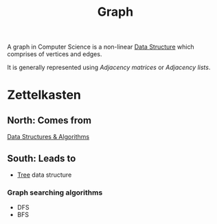 :PROPERTIES:
:ID:       5606497d-39ad-4cd6-aa86-bdb8055f0f23
:END:
#+title: Graph
#+filetags: :CONCEPT:CS:

A graph in Computer Science is a non-linear [[id:a9338446-247d-4883-912e-bd4d705efd39][Data Structure]] which comprises of vertices and edges.

It is generally represented using /Adjacency matrices/ or /Adjacency lists/. 

* Zettelkasten
** North: Comes from
[[id:a9338446-247d-4883-912e-bd4d705efd39][Data Structures & Algorithms]]
** South: Leads to
- [[id:a5f37e57-e61c-4a10-93cd-f3c87b44b064][Tree]] data structure
*** Graph searching algorithms
- DFS
- BFS
